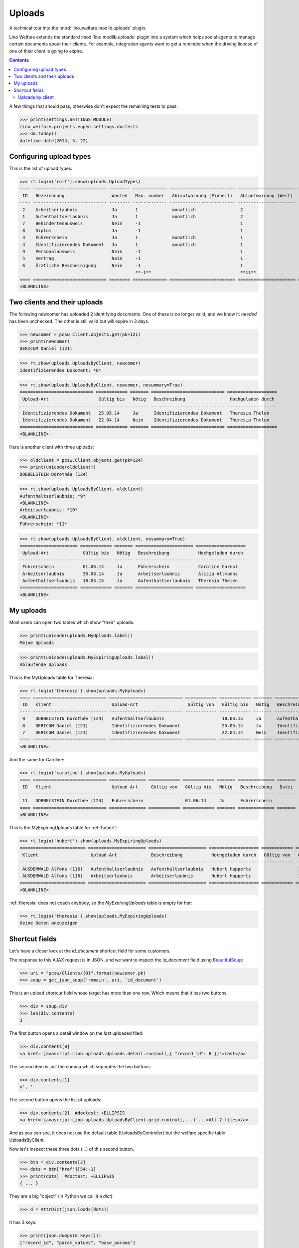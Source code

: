 .. _welfare.specs.uploads:

=============
Uploads
=============

.. How to test only this document:

    $ python setup.py test -s tests.SpecsTests.test_uploads

    doctest init:
    
    >>> import lino
    >>> lino.startup('lino_welfare.projects.eupen.settings.doctests')
    >>> from lino.api.doctest import *

A technical tour into the :mod:`lino_welfare.modlib.uploads` plugin.

Lino Welfare extends the standard :mod:`lino.modlib.uploads` plugin
into a system which helps social agents to manage certain documents
about their clients. For example, integration agents want to get a
reminder when the driving license of one of their client is going to
expire.

.. contents::
   :depth: 2

    
A few things that should pass, otherwise don't expect the remaining
tests to pass:

>>> print(settings.SETTINGS_MODULE)
lino_welfare.projects.eupen.settings.doctests
>>> dd.today()
datetime.date(2014, 5, 22)

.. Some of the following tests rely on the right value for the
   contenttype id of `pcsw.Client` model. If the following line
   changes, subsequent snippets need to get adapted:

    >>> contenttypes.ContentType.objects.get_for_model(pcsw.Client).id
    55

Configuring upload types
========================

This is the list of upload types:

>>> rt.login('rolf').show(uploads.UploadTypes)
==== ============================ ======== ============= ========================= ====================== ============================
 ID   Bezeichnung                  Wanted   Max. number   Ablaufwarnung (Einheit)   Ablaufwarnung (Wert)   Upload shortcut
---- ---------------------------- -------- ------------- ------------------------- ---------------------- ----------------------------
 2    Arbeitserlaubnis             Ja       1             monatlich                 2
 1    Aufenthaltserlaubnis         Ja       1             monatlich                 2
 7    Behindertenausweis           Nein     -1                                      1
 8    Diplom                       Ja       -1                                      1
 3    Führerschein                 Ja       1             monatlich                 1
 4    Identifizierendes Dokument   Ja       1             monatlich                 1                      Identifizierendes Dokument
 9    Personalausweis              Nein     -1                                      1
 5    Vertrag                      Nein     -1                                      1
 6    Ärztliche Bescheinigung      Nein     -1                                      1
                                            **-1**                                  **11**
==== ============================ ======== ============= ========================= ====================== ============================
<BLANKLINE>


Two clients and their uploads
=============================

The following newcomer has uploaded 2 identifying documents. One of
these is no longer valid, and we know it: `needed` has been unchecked.
The other is still valid but will expire in 3 days.

>>> newcomer = pcsw.Client.objects.get(pk=121)
>>> print(newcomer)
DERICUM Daniel (121)

>>> rt.show(uploads.UploadsByClient, newcomer)
Identifizierendes Dokument: *8*

>>> rt.show(uploads.UploadsByClient, newcomer, nosummary=True)
============================ ============ ======= ============================ ===================
 Upload-Art                   Gültig bis   Nötig   Beschreibung                 Hochgeladen durch
---------------------------- ------------ ------- ---------------------------- -------------------
 Identifizierendes Dokument   25.05.14     Ja      Identifizierendes Dokument   Theresia Thelen
 Identifizierendes Dokument   22.04.14     Nein    Identifizierendes Dokument   Theresia Thelen
============================ ============ ======= ============================ ===================
<BLANKLINE>

Here is another client with three uploads:

>>> oldclient = pcsw.Client.objects.get(pk=124)
>>> print(unicode(oldclient))
DOBBELSTEIN Dorothée (124)

>>> rt.show(uploads.UploadsByClient, oldclient)
Aufenthaltserlaubnis: *9*
<BLANKLINE>
Arbeitserlaubnis: *10*
<BLANKLINE>
Führerschein: *11*


>>> rt.show(uploads.UploadsByClient, oldclient, nosummary=True)
====================== ============ ======= ====================== ===================
 Upload-Art             Gültig bis   Nötig   Beschreibung           Hochgeladen durch
---------------------- ------------ ------- ---------------------- -------------------
 Führerschein           01.06.14     Ja      Führerschein           Caroline Carnol
 Arbeitserlaubnis       30.08.14     Ja      Arbeitserlaubnis       Alicia Allmanns
 Aufenthaltserlaubnis   18.03.15     Ja      Aufenthaltserlaubnis   Theresia Thelen
====================== ============ ======= ====================== ===================
<BLANKLINE>


My uploads
==========

Most users can open two tables which show "their" uploads.

>>> print(unicode(uploads.MyUploads.label))
Meine Uploads

>>> print(unicode(uploads.MyExpiringUploads.label))
Ablaufende Uploads

This is the MyUploads table for Theresia:

>>> rt.login('theresia').show(uploads.MyUploads)
==== ============================ ============================ ============ ============ ======= ============================ =======
 ID   Klient                       Upload-Art                   Gültig von   Gültig bis   Nötig   Beschreibung                 Datei
---- ---------------------------- ---------------------------- ------------ ------------ ------- ---------------------------- -------
 9    DOBBELSTEIN Dorothée (124)   Aufenthaltserlaubnis                      18.03.15     Ja      Aufenthaltserlaubnis
 8    DERICUM Daniel (121)         Identifizierendes Dokument                25.05.14     Ja      Identifizierendes Dokument
 7    DERICUM Daniel (121)         Identifizierendes Dokument                22.04.14     Nein    Identifizierendes Dokument
==== ============================ ============================ ============ ============ ======= ============================ =======
<BLANKLINE>


And the same for Caroline:

>>> rt.login('caroline').show(uploads.MyUploads)
==== ============================ ============== ============ ============ ======= ============== =======
 ID   Klient                       Upload-Art     Gültig von   Gültig bis   Nötig   Beschreibung   Datei
---- ---------------------------- -------------- ------------ ------------ ------- -------------- -------
 11   DOBBELSTEIN Dorothée (124)   Führerschein                01.06.14     Ja      Führerschein
==== ============================ ============== ============ ============ ======= ============== =======
<BLANKLINE>


This is the MyExpiringUploads table for :ref:`hubert`:

>>> rt.login('hubert').show(uploads.MyExpiringUploads)
========================= ====================== ====================== =================== ============ ============ =======
 Klient                    Upload-Art             Beschreibung           Hochgeladen durch   Gültig von   Gültig bis   Nötig
------------------------- ---------------------- ---------------------- ------------------- ------------ ------------ -------
 AUSDEMWALD Alfons (116)   Aufenthaltserlaubnis   Aufenthaltserlaubnis   Hubert Huppertz                  17.05.15     Ja
 AUSDEMWALD Alfons (116)   Arbeitserlaubnis       Arbeitserlaubnis       Hubert Huppertz                  17.05.15     Ja
========================= ====================== ====================== =================== ============ ============ =======
<BLANKLINE>

:ref:`theresia` does not coach anybody, so the `MyExpiringUploads`
table is empty for her:

>>> rt.login('theresia').show(uploads.MyExpiringUploads)
Keine Daten anzuzeigen



Shortcut fields
===============

Let's have a closer look at the `id_document` shortcut field for
some customers. 

The response to this AJAX request is in JSON, and we want to inspect
the `id_document` field using `BeautifulSoup
<http://www.crummy.com/software/BeautifulSoup/bs4/doc/>`_:

>>> uri = "pcsw/Clients/{0}".format(newcomer.pk)
>>> soup = get_json_soup('romain', uri, 'id_document')

This is an upload shortcut field whose target has more than one
row. Which means that it has two buttons.

>>> div = soup.div
>>> len(div.contents)
3

The first button opens a detail window on the *last* uploaded filed:

>>> div.contents[0]
<a href='javascript:Lino.uploads.Uploads.detail.run(null,{ "record_id": 8 })'>Last</a>

The second item is just the comma which separates the two buttons:

>>> div.contents[1]
u', '

The second button opens the list of uploads:

>>> div.contents[2]  #doctest: +ELLIPSIS
<a href='javascript:Lino.uploads.UploadsByClient.grid.run(null,...)'...>All 2 files</a>

And as you can see, it does not use the default table
(UploadsByController) but the welfare specific table UploadsByClient.

Now let's inspect these three dots (`...`) of this second button.

>>> btn = div.contents[2]
>>> dots = btn['href'][54:-1]
>>> print(dots)  #doctest: +ELLIPSIS 
{ ... }

They are a big "object" (in Python we call it a `dict`):

>>> d = AttrDict(json.loads(dots))

It has 3 keys:

>>> print(json.dumps(d.keys()))
["record_id", "param_values", "base_params"]

>>> d.record_id
8
>>> d.base_params
{u'mt': 55, u'type': 4, u'mk': 121}
>>> print(json.dumps(d.param_values))  #doctest: +NORMALIZE_WHITESPACE
{"userHidden": null, "upload_typeHidden": null, "end_date": null,
"observed_eventHidden": "20", "observed_event": "Est active",
"coached_by": null, "upload_type": null, "coached_byHidden": null,
"start_date": null, "user": null}



Uploads by client
-----------------

:class:`UploadsByClient
<lino_welfare.modlib.uploads.models.UploadsByClient>` shows all the
uploads of a given client, but it has a customized
:meth:`get_slave_summary <lino.core.actors.Actor.get_slave_summary>`.

The following example is going to use client #177 as master.

>>> obj = pcsw.Client.objects.get(pk=177)
>>> print(obj)
BRECHT Bernd (177)

Here we use :func:`lino.api.doctest.get_json_soup` to inspect what the
summary view of `UploadsByClient` returns for this client.

>>> soup = get_json_soup('rolf', 'pcsw/Clients/177', 'uploads_UploadsByClient')
>>> print(soup.get_text())
... #doctest: +NORMALIZE_WHITESPACE
Aufenthaltserlaubnis: Arbeitserlaubnis: Führerschein: 3Identifizierendes Dokument: 4Diplom:

The HTML fragment contains five links:

>>> links = soup.find_all('a')
>>> len(links)
5

The first link would run the insert action on `UploadsByClient`, with
the owner set to this client

>>> btn = links[0]
>>> print(btn.string)
None
>>> print(btn.img['src'])
/static/images/mjames/add.png

>>> print(btn)
... #doctest: +NORMALIZE_WHITESPACE +ELLIPSIS
<a href='javascript:Lino.uploads.UploadsByClient.insert.run(null,{ ... })' 
style="vertical-align:-30%;" 
title="Neuen Datensatz erstellen"><img alt="add" 
src="/static/images/mjames/add.png"/></a>

>>> print(links[2].get('href'))
... #doctest: +NORMALIZE_WHITESPACE +ELLIPSIS
javascript:Lino.uploads.Uploads.detail.run(null,{ "record_id": 3 })

>>> print(links[3].get('href'))
... #doctest: +NORMALIZE_WHITESPACE +ELLIPSIS
javascript:Lino.uploads.Uploads.detail.run(null,{ "record_id": 4 })


Now let's inspect the javascript of the first button

>>> dots = btn['href'][56:-1]
>>> print(dots)  #doctest: +ELLIPSIS 
{ ... }

They are a big "object" (in Python we call it a `dict`):

>>> d = AttrDict(json.loads(dots))

It has 3 keys:

>>> len(d)
3

>>> len(d.param_values)
10

>>> d.base_params
{u'mt': 55, u'mk': 177, u'type_id': 1}

>>> d.data_record.keys()
[u'phantom', u'data', u'title']
>>> d.data_record['phantom']
True
>>> print(d.data_record['title'])
Einfügen in Uploads von BRECHT Bernd (177) (Ist aktiv)

>>> d.data_record['data'].keys()
[u'file', u'owner', u'id', u'userHidden', u'projectHidden', u'needed', u'disabled_fields', u'type', u'start_date', u'description', u'end_date', u'company', u'contact_role', u'disable_editing', u'companyHidden', u'contact_personHidden', u'user', u'contact_roleHidden', u'remark', u'disabled_actions', u'typeHidden', u'project', u'contact_person']

>>> d.data_record['data']
{u'file': u'', u'owner': u'&lt;a href="javascript:Lino.pcsw.Clients.detail.run(null,{ &amp;quot;record_id&amp;quot;: 177 })"&gt;BRECHT Bernd (177)&lt;/a&gt;', u'id': None, u'userHidden': 1, u'projectHidden': 177, u'needed': True, u'disabled_fields': {u'mimetype': True}, u'type': u'Aufenthaltserlaubnis', u'start_date': None, u'description': u'', u'end_date': None, u'company': None, u'contact_role': None, u'disable_editing': False, u'companyHidden': None, u'contact_personHidden': None, u'user': u'Rolf Rompen', u'contact_roleHidden': None, u'remark': u'', u'disabled_actions': {}, u'typeHidden': 1, u'project': u'BRECHT Bernd (177)', u'contact_person': None}
